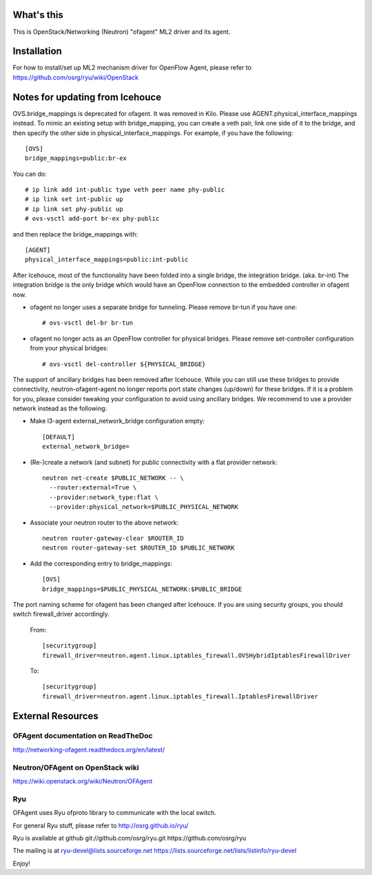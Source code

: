 What's this
===========

This is OpenStack/Networking (Neutron) "ofagent" ML2 driver and its agent.

Installation
============

For how to install/set up ML2 mechanism driver for OpenFlow Agent, please refer to
https://github.com/osrg/ryu/wiki/OpenStack

Notes for updating from Icehouce
================================

OVS.bridge_mappings is deprecated for ofagent.  It was removed in Kilo.
Please use AGENT.physical_interface_mappings instead.
To mimic an existing setup with bridge_mapping, you can create
a veth pair, link one side of it to the bridge, and then specify
the other side in physical_interface_mappings.
For example, if you have the following::

    [OVS]
    bridge_mappings=public:br-ex

You can do::

    # ip link add int-public type veth peer name phy-public
    # ip link set int-public up
    # ip link set phy-public up
    # ovs-vsctl add-port br-ex phy-public

and then replace the bridge_mappings with::

    [AGENT]
    physical_interface_mappings=public:int-public

After Icehouce, most of the functionality have been folded into
a single bridge, the integration bridge.  (aka. br-int)
The integration bridge is the only bridge which would have an
OpenFlow connection to the embedded controller in ofagent now.

- ofagent no longer uses a separate bridge for tunneling.
  Please remove br-tun if you have one::

   # ovs-vsctl del-br br-tun

- ofagent no longer acts as an OpenFlow controller for physical bridges.
  Please remove set-controller configuration from your physical bridges::

   # ovs-vsctl del-controller ${PHYSICAL_BRIDGE}

The support of ancillary bridges has been removed after Icehouce.
While you can still use these bridges to provide connectivity,
neutron-ofagent-agent no longer reports port state changes (up/down)
for these bridges.  If it is a problem for you, please consider
tweaking your configuration to avoid using ancillary bridges.
We recommend to use a provider network instead as the following:

- Make l3-agent external_network_bridge configuration empty::

    [DEFAULT]
    external_network_bridge=

- (Re-)create a network (and subnet) for public connectivity with
  a flat provider network::

    neutron net-create $PUBLIC_NETWORK -- \
      --router:external=True \
      --provider:network_type:flat \
      --provider:physical_network=$PUBLIC_PHYSICAL_NETWORK

- Associate your neutron router to the above network::

    neutron router-gateway-clear $ROUTER_ID
    neutron router-gateway-set $ROUTER_ID $PUBLIC_NETWORK

- Add the corresponding entry to bridge_mappings::

    [OVS]
    bridge_mappings=$PUBLIC_PHYSICAL_NETWORK:$PUBLIC_BRIDGE

The port naming scheme for ofagent has been changed after Icehouce.
If you are using security groups, you should switch firewall_driver
accordingly.

  From::

    [securitygroup]
    firewall_driver=neutron.agent.linux.iptables_firewall.OVSHybridIptablesFirewallDriver

  To::

    [securitygroup]
    firewall_driver=neutron.agent.linux.iptables_firewall.IptablesFirewallDriver

External Resources
==================

OFAgent documentation on ReadTheDoc
-----------------------------------

http://networking-ofagent.readthedocs.org/en/latest/

Neutron/OFAgent on OpenStack wiki
---------------------------------

https://wiki.openstack.org/wiki/Neutron/OFAgent

Ryu
---

OFAgent uses Ryu ofproto library to communicate with the local switch.

For general Ryu stuff, please refer to
http://osrg.github.io/ryu/

Ryu is available at github
git://github.com/osrg/ryu.git
https://github.com/osrg/ryu

The mailing is at
ryu-devel@lists.sourceforge.net
https://lists.sourceforge.net/lists/listinfo/ryu-devel

Enjoy!
